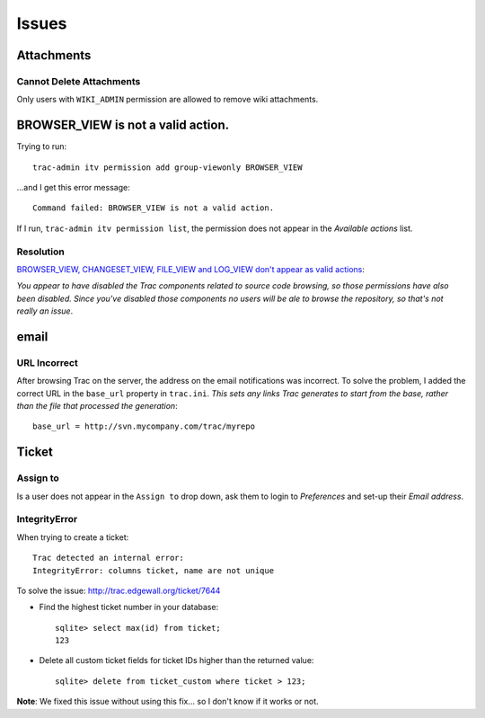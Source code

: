Issues
******

Attachments
===========

Cannot Delete Attachments
-------------------------

Only users with ``WIKI_ADMIN`` permission are allowed to remove wiki
attachments.

BROWSER_VIEW is not a valid action.
===================================

Trying to run:

::

  trac-admin itv permission add group-viewonly BROWSER_VIEW

...and I get this error message:

::

  Command failed: BROWSER_VIEW is not a valid action.

If I run, ``trac-admin itv permission list``, the permission does not appear in
the *Available actions* list.

Resolution
----------

`BROWSER_VIEW, CHANGESET_VIEW, FILE_VIEW and LOG_VIEW don't appear as valid actions`_:

*You appear to have disabled the Trac components related to source code
browsing, so those permissions have also been disabled.  Since you've disabled
those components no users will be ale to browse the repository, so that's not
really an issue*.

email
=====

URL Incorrect
-------------

After browsing Trac on the server, the address on the email notifications was
incorrect.  To solve the problem, I added the correct URL in the ``base_url``
property in ``trac.ini``.  *This sets any links Trac generates to start from
the base, rather than the file that processed the generation*:

::

  base_url = http://svn.mycompany.com/trac/myrepo

Ticket
======

Assign to
---------

Is a user does not appear in the ``Assign to`` drop down, ask them to login to
*Preferences* and set-up their *Email address*.

IntegrityError
--------------

When trying to create a ticket:

::

  Trac detected an internal error:
  IntegrityError: columns ticket, name are not unique

To solve the issue: http://trac.edgewall.org/ticket/7644

- Find the highest ticket number in your database:

  ::

    sqlite> select max(id) from ticket;
    123

- Delete all custom ticket fields for ticket IDs higher than the returned
  value:

  ::

    sqlite> delete from ticket_custom where ticket > 123;

**Note**: We fixed this issue without using this fix... so I don't know if it
works or not.


.. _`BROWSER_VIEW, CHANGESET_VIEW, FILE_VIEW and LOG_VIEW don't appear as valid actions`: http://trac.edgewall.org/ticket/3688
